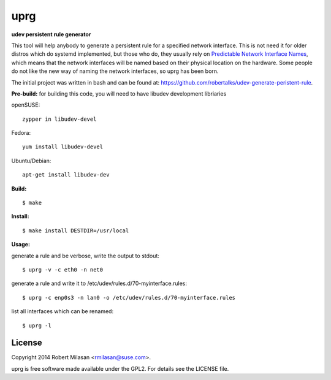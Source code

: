 uprg
====

**udev persistent rule generator**

This tool will help anybody to generate a persistent rule for a specified network
interface. This is not need it for older distros which do systemd implemented, but those
who do, they usually rely on `Predictable Network Interface Names <http://www.freedesktop.org/wiki/Software/systemd/PredictableNetworkInterfaceNames/>`_, which means that the
network interfaces will be named based on their physical location on the hardware.
Some people do not like the new way of naming the network interfaces, so uprg has been
born. 


The initial project was written in bash and can be found at: 
`https://github.com/robertalks/udev-generate-peristent-rule <https://github.com/robertalks/udev-generate-peristent-rule>`_.

**Pre-build:**
for building this code, you will need to have libudev development libriaries

openSUSE::

    zypper in libudev-devel

Fedora::

    yum install libudev-devel

Ubuntu/Debian::

    apt-get install libudev-dev


**Build:**
::
    $ make


**Install:**
::
    $ make install DESTDIR=/usr/local


**Usage:**

generate a rule and be verbose, write the output to stdout::

    $ uprg -v -c eth0 -n net0

generate a rule and write it to /etc/udev/rules.d/70-myinterface.rules::

    $ uprg -c enp0s3 -n lan0 -o /etc/udev/rules.d/70-myinterface.rules

list all interfaces which can be renamed::

    $ uprg -l


License
-------

Copyright 2014 Robert Milasan <rmilasan@suse.com>.

uprg is free software made available under the GPL2. For details see
the LICENSE file.

